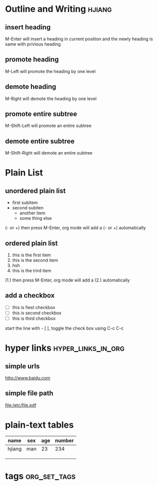 * Outline and Writing                                                :hjiang:
** insert heading
M-Enter will insert a heading in current position
        and the newly heading is same with privious heading
** promote heading
M-Left  will promote the heading by one level
** demote heading 
M-Right will demote the heading by one level
** promote entire subtree
M-Shift-Left will promote an entire subtree
** demote entire subtree
M-Shift-Right will demote an entire subtree
* Plain List
** unordered plain list
   - first subitem
   - second subiten
     + another item
     + some thing else

(- or +) then press M-Enter, org mode will add a (- or +) automatically
** ordered plain list
   1. this is the first item
   2. this is the second item
   3. hsh
   4. this is the trird item
(1.) then press M-Enter, org mode will add a (2.) automatically
** add a checkbox
   - [ ] this is fiest checkbox
   - [ ] this is second checkbox
   - [ ] this is third checkbox
start the line with - [ ], toggle the check box using C-c C-c
* hyper links                                            :hyper_links_in_org:
** simple urls
http://www.baidu.com
** simple file path
file:/etc/file.pdf
* plain-text tables
| name   | sex | age | number |
|--------+-----+-----+--------|
| hjiang | man | 23  | 234    |
|        |     |     |        |
|        |     |     |        |
|        |     |     |        |
* tags                                                         :org_set_tags:
